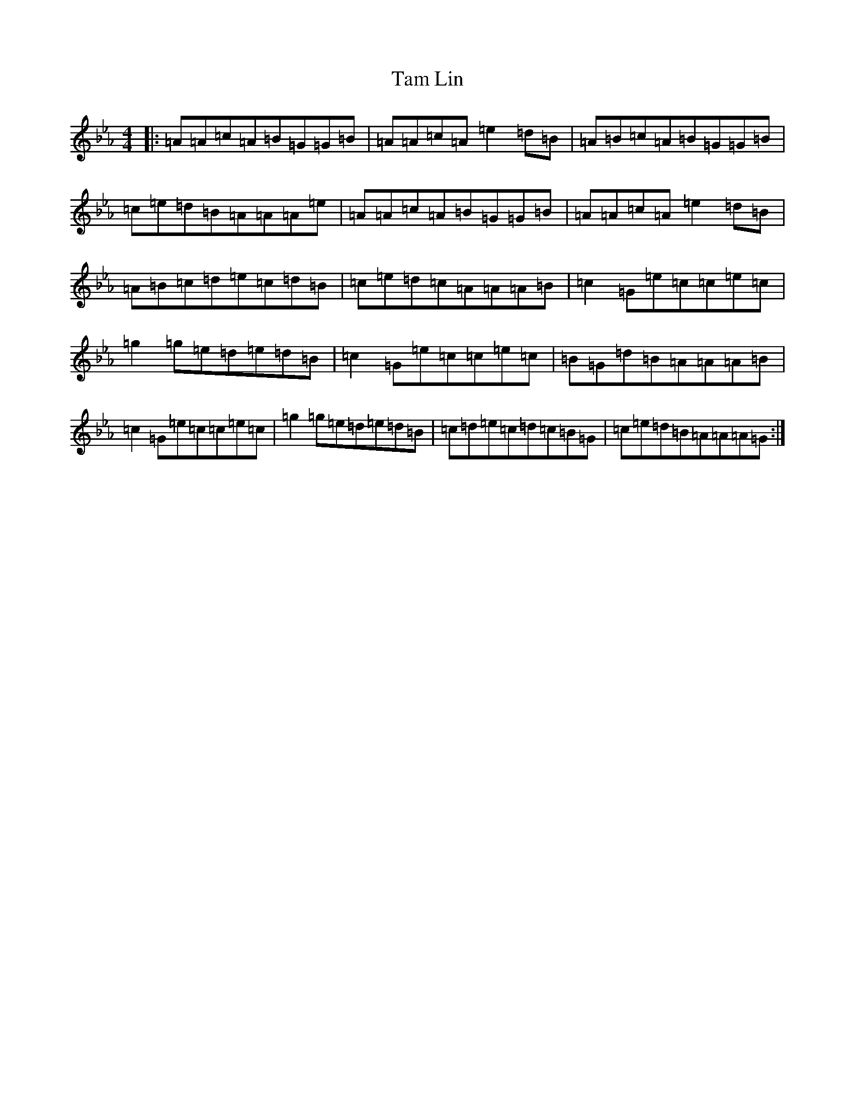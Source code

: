 X: 4230
T: Tam Lin
S: https://thesession.org/tunes/248#setting20856
Z: D minor
R: reel
M:4/4
L:1/8
K: C minor
|:=A=A=c=A=B=G=G=B|=A=A=c=A=e2=d=B|=A=B=c=A=B=G=G=B|=c=e=d=B=A=A=A=e|=A=A=c=A=B=G=G=B|=A=A=c=A=e2=d=B|=A=B=c=d=e=c=d=B|=c=e=d=c=A=A=A=B|=c2=G=e=c=c=e=c|=g2=g=e=d=e=d=B|=c2=G=e=c=c=e=c|=B=G=d=B=A=A=A=B|=c2=G=e=c=c=e=c|=g2=g=e=d=e=d=B|=c=d=e=c=d=c=B=G|=c=e=d=B=A=A=A=G:|